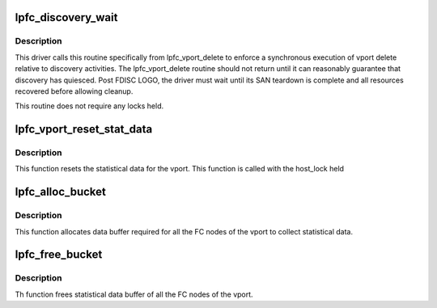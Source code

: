 .. -*- coding: utf-8; mode: rst -*-
.. src-file: drivers/scsi/lpfc/lpfc_vport.c

.. _`lpfc_discovery_wait`:

lpfc_discovery_wait
===================

.. c:function:: void lpfc_discovery_wait(struct lpfc_vport *vport)

    Wait for driver discovery to quiesce

    :param struct lpfc_vport \*vport:
        The virtual port for which this call is being executed.

.. _`lpfc_discovery_wait.description`:

Description
-----------

This driver calls this routine specifically from lpfc_vport_delete
to enforce a synchronous execution of vport
delete relative to discovery activities.  The
lpfc_vport_delete routine should not return until it
can reasonably guarantee that discovery has quiesced.
Post FDISC LOGO, the driver must wait until its SAN teardown is
complete and all resources recovered before allowing
cleanup.

This routine does not require any locks held.

.. _`lpfc_vport_reset_stat_data`:

lpfc_vport_reset_stat_data
==========================

.. c:function:: void lpfc_vport_reset_stat_data(struct lpfc_vport *vport)

    Reset the statistical data for the vport

    :param struct lpfc_vport \*vport:
        Pointer to vport object.

.. _`lpfc_vport_reset_stat_data.description`:

Description
-----------

This function resets the statistical data for the vport. This function
is called with the host_lock held

.. _`lpfc_alloc_bucket`:

lpfc_alloc_bucket
=================

.. c:function:: void lpfc_alloc_bucket(struct lpfc_vport *vport)

    Allocate data buffer required for statistical data

    :param struct lpfc_vport \*vport:
        Pointer to vport object.

.. _`lpfc_alloc_bucket.description`:

Description
-----------

This function allocates data buffer required for all the FC
nodes of the vport to collect statistical data.

.. _`lpfc_free_bucket`:

lpfc_free_bucket
================

.. c:function:: void lpfc_free_bucket(struct lpfc_vport *vport)

    Free data buffer required for statistical data

    :param struct lpfc_vport \*vport:
        Pointer to vport object.

.. _`lpfc_free_bucket.description`:

Description
-----------

Th function frees statistical data buffer of all the FC
nodes of the vport.

.. This file was automatic generated / don't edit.

